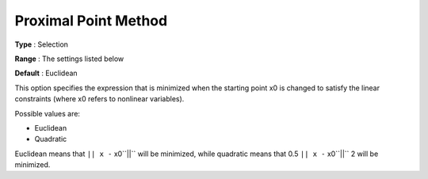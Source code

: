 .. _SNOPT_Advanced_-_Proximal_Point_Method:


Proximal Point Method
=====================



**Type** :	Selection	

**Range** :	The settings listed below	

**Default** :	Euclidean	



This option specifies the expression that is minimized when the starting point x0 is changed to satisfy the linear constraints (where x0 refers to nonlinear variables).



Possible values are:



*	Euclidean
*	Quadratic




Euclidean means that ``|| x -`` x0``||``  will be minimized, while quadratic means that 0.5 ``|| x -`` x0``||`` 2 will be minimized.




